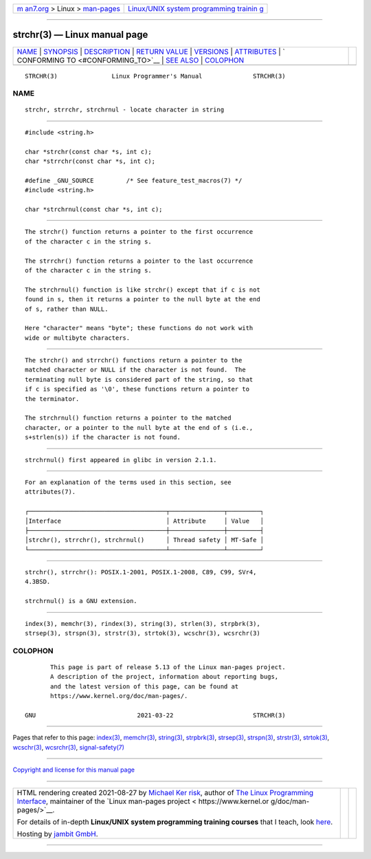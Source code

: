 .. container:: page-top

.. container:: nav-bar

   +----------------------------------+----------------------------------+
   | `m                               | `Linux/UNIX system programming   |
   | an7.org <../../../index.html>`__ | trainin                          |
   | > Linux >                        | g <http://man7.org/training/>`__ |
   | `man-pages <../index.html>`__    |                                  |
   +----------------------------------+----------------------------------+

--------------

strchr(3) — Linux manual page
=============================

+-----------------------------------+-----------------------------------+
| `NAME <#NAME>`__ \|               |                                   |
| `SYNOPSIS <#SYNOPSIS>`__ \|       |                                   |
| `DESCRIPTION <#DESCRIPTION>`__ \| |                                   |
| `RETURN VALUE <#RETURN_VALUE>`__  |                                   |
| \| `VERSIONS <#VERSIONS>`__ \|    |                                   |
| `ATTRIBUTES <#ATTRIBUTES>`__ \|   |                                   |
| `                                 |                                   |
| CONFORMING TO <#CONFORMING_TO>`__ |                                   |
| \| `SEE ALSO <#SEE_ALSO>`__ \|    |                                   |
| `COLOPHON <#COLOPHON>`__          |                                   |
+-----------------------------------+-----------------------------------+
| .. container:: man-search-box     |                                   |
+-----------------------------------+-----------------------------------+

::

   STRCHR(3)               Linux Programmer's Manual              STRCHR(3)

NAME
-------------------------------------------------

::

          strchr, strrchr, strchrnul - locate character in string


---------------------------------------------------------

::

          #include <string.h>

          char *strchr(const char *s, int c);
          char *strrchr(const char *s, int c);

          #define _GNU_SOURCE         /* See feature_test_macros(7) */
          #include <string.h>

          char *strchrnul(const char *s, int c);


---------------------------------------------------------------

::

          The strchr() function returns a pointer to the first occurrence
          of the character c in the string s.

          The strrchr() function returns a pointer to the last occurrence
          of the character c in the string s.

          The strchrnul() function is like strchr() except that if c is not
          found in s, then it returns a pointer to the null byte at the end
          of s, rather than NULL.

          Here "character" means "byte"; these functions do not work with
          wide or multibyte characters.


-----------------------------------------------------------------

::

          The strchr() and strrchr() functions return a pointer to the
          matched character or NULL if the character is not found.  The
          terminating null byte is considered part of the string, so that
          if c is specified as '\0', these functions return a pointer to
          the terminator.

          The strchrnul() function returns a pointer to the matched
          character, or a pointer to the null byte at the end of s (i.e.,
          s+strlen(s)) if the character is not found.


---------------------------------------------------------

::

          strchrnul() first appeared in glibc in version 2.1.1.


-------------------------------------------------------------

::

          For an explanation of the terms used in this section, see
          attributes(7).

          ┌──────────────────────────────────────┬───────────────┬─────────┐
          │Interface                             │ Attribute     │ Value   │
          ├──────────────────────────────────────┼───────────────┼─────────┤
          │strchr(), strrchr(), strchrnul()      │ Thread safety │ MT-Safe │
          └──────────────────────────────────────┴───────────────┴─────────┘


-------------------------------------------------------------------

::

          strchr(), strrchr(): POSIX.1-2001, POSIX.1-2008, C89, C99, SVr4,
          4.3BSD.

          strchrnul() is a GNU extension.


---------------------------------------------------------

::

          index(3), memchr(3), rindex(3), string(3), strlen(3), strpbrk(3),
          strsep(3), strspn(3), strstr(3), strtok(3), wcschr(3), wcsrchr(3)

COLOPHON
---------------------------------------------------------

::

          This page is part of release 5.13 of the Linux man-pages project.
          A description of the project, information about reporting bugs,
          and the latest version of this page, can be found at
          https://www.kernel.org/doc/man-pages/.

   GNU                            2021-03-22                      STRCHR(3)

--------------

Pages that refer to this page: `index(3) <../man3/index.3.html>`__, 
`memchr(3) <../man3/memchr.3.html>`__, 
`string(3) <../man3/string.3.html>`__, 
`strpbrk(3) <../man3/strpbrk.3.html>`__, 
`strsep(3) <../man3/strsep.3.html>`__, 
`strspn(3) <../man3/strspn.3.html>`__, 
`strstr(3) <../man3/strstr.3.html>`__, 
`strtok(3) <../man3/strtok.3.html>`__, 
`wcschr(3) <../man3/wcschr.3.html>`__, 
`wcsrchr(3) <../man3/wcsrchr.3.html>`__, 
`signal-safety(7) <../man7/signal-safety.7.html>`__

--------------

`Copyright and license for this manual
page <../man3/strchr.3.license.html>`__

--------------

.. container:: footer

   +-----------------------+-----------------------+-----------------------+
   | HTML rendering        |                       | |Cover of TLPI|       |
   | created 2021-08-27 by |                       |                       |
   | `Michael              |                       |                       |
   | Ker                   |                       |                       |
   | risk <https://man7.or |                       |                       |
   | g/mtk/index.html>`__, |                       |                       |
   | author of `The Linux  |                       |                       |
   | Programming           |                       |                       |
   | Interface <https:     |                       |                       |
   | //man7.org/tlpi/>`__, |                       |                       |
   | maintainer of the     |                       |                       |
   | `Linux man-pages      |                       |                       |
   | project <             |                       |                       |
   | https://www.kernel.or |                       |                       |
   | g/doc/man-pages/>`__. |                       |                       |
   |                       |                       |                       |
   | For details of        |                       |                       |
   | in-depth **Linux/UNIX |                       |                       |
   | system programming    |                       |                       |
   | training courses**    |                       |                       |
   | that I teach, look    |                       |                       |
   | `here <https://ma     |                       |                       |
   | n7.org/training/>`__. |                       |                       |
   |                       |                       |                       |
   | Hosting by `jambit    |                       |                       |
   | GmbH                  |                       |                       |
   | <https://www.jambit.c |                       |                       |
   | om/index_en.html>`__. |                       |                       |
   +-----------------------+-----------------------+-----------------------+

--------------

.. container:: statcounter

   |Web Analytics Made Easy - StatCounter|

.. |Cover of TLPI| image:: https://man7.org/tlpi/cover/TLPI-front-cover-vsmall.png
   :target: https://man7.org/tlpi/
.. |Web Analytics Made Easy - StatCounter| image:: https://c.statcounter.com/7422636/0/9b6714ff/1/
   :class: statcounter
   :target: https://statcounter.com/
